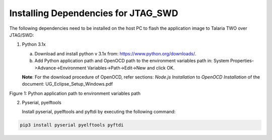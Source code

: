 .. _installing dependencies for jtag and swd:

Installing Dependencies for JTAG_SWD
-------------------------------------

The following dependencies need to be installed on the host PC to flash
the application image to Talaria TWO over JTAG/SWD:

1. Python 3.1x

   a. Download and install python v 3.1x from:
      https://www.python.org/downloads/.

   b. Add Python application path and OpenOCD path to the environment
      variables path in: System Properties->Advance->Environment
      Variables->Path->Edit->New and click OK.

   **Note**: For the download procedure of OpenOCD, refer sections:
   *Node.js Installation* to *OpenOCD Installation* of the document:
   UG_Eclipse_Setup_Windows.pdf

|image9|

.. rst-class:: imagefiguesclass
Figure 1: Python application path to environment variables path

2. Pyserial, pyelftools

   Install pyserial, pyelftools and pyftdi by executing the following
   command:

.. code:: shell

     pip3 install pyserial pyelftools pyftdi


.. |image9| image:: media/image9.png
   :width: 8in
